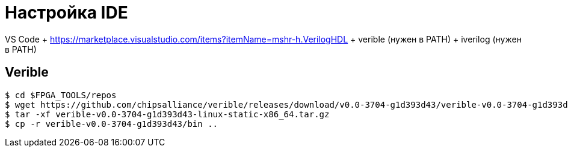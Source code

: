 = Настройка IDE

VS Code + https://marketplace.visualstudio.com/items?itemName=mshr-h.VerilogHDL + verible (нужен в PATH) + iverilog (нужен в PATH)

== Verible

[,console]
----
$ cd $FPGA_TOOLS/repos
$ wget https://github.com/chipsalliance/verible/releases/download/v0.0-3704-g1d393d43/verible-v0.0-3704-g1d393d43-linux-static-x86_64.tar.gz
$ tar -xf verible-v0.0-3704-g1d393d43-linux-static-x86_64.tar.gz
$ cp -r verible-v0.0-3704-g1d393d43/bin ..
----
